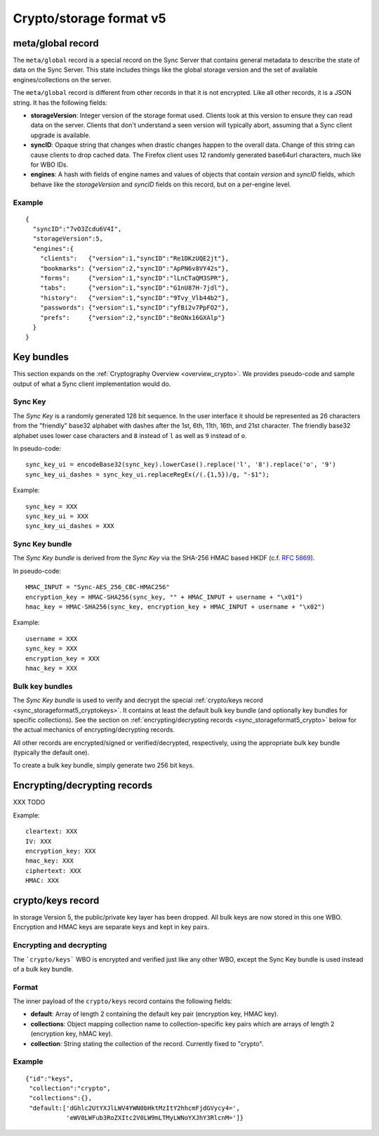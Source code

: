 .. _sync_storageformat5:

========================
Crypto/storage format v5
========================

.. _sync_storageformat5_metaglobal:

meta/global record
==================

The ``meta/global`` record is a special record on the Sync Server that contains general metadata to describe the state of data on the Sync Server. This state includes things like the global storage version and the set of available engines/collections on the server.

The ``meta/global`` record is different from other records in that it is not
encrypted. Like all other records, it is a JSON string. It has the following fields:

- **storageVersion**: Integer version of the storage format used. Clients
  look at this version to ensure they can read data on the server. Clients
  that don't understand a seen version will typically abort, assuming that
  a Sync client upgrade is available.
- **syncID**: Opaque string that changes when drastic changes happen to the
  overall data. Change of this string can cause clients to drop cached data.
  The Firefox client uses 12 randomly generated base64url characters, much
  like for WBO IDs.
- **engines**: A hash with fields of engine names and values of objects that
  contain *version* and *syncID* fields, which behave like the *storageVersion*
  and *syncID* fields on this record, but on a per-engine level.

Example
-------

::

    {
      "syncID":"7vO3Zcdu6V4I",
      "storageVersion":5,
      "engines":{
        "clients":   {"version":1,"syncID":"Re1DKzUQE2jt"},
        "bookmarks": {"version":2,"syncID":"ApPN6v8VY42s"},
        "forms":     {"version":1,"syncID":"lLnCTaQM3SPR"},
        "tabs":      {"version":1,"syncID":"G1nU87H-7jdl"},
        "history":   {"version":1,"syncID":"9Tvy_Vlb44b2"},
        "passwords": {"version":1,"syncID":"yfBi2v7PpFO2"},
        "prefs":     {"version":2,"syncID":"8eONx16GXAlp"}
      }
    }


.. _sync_storageformat5_keybundles:

Key bundles
===========

This section expands on the :ref:`Cryptography Overview
<overview_crypto>`. We provides pseudo-code and sample output of what
a Sync client implementation would do.

Sync Key
--------

The *Sync Key* is a randomly generated 128 bit sequence. In the user
interface it should be represented as 26 characters from the
"friendly" base32 alphabet with dashes after the 1st, 6th, 11th, 16th,
and 21st character. The friendly base32 alphabet uses lower case
characters and ``8`` instead of ``l`` as well as ``9`` instead of
``o``.

In pseudo-code::

  sync_key_ui = encodeBase32(sync_key).lowerCase().replace('l', '8').replace('o', '9')
  sync_key_ui_dashes = sync_key_ui.replaceRegEx(/(.{1,5})/g, "-$1");

Example::

  sync_key = XXX
  sync_key_ui = XXX
  sync_key_ui_dashes = XXX


Sync Key bundle
---------------

The *Sync Key bundle* is derived from the *Sync Key* via the SHA-256
HMAC based HKDF (c.f. `RFC 5869 <http://tools.ietf.org/html/rfc5869>`_).

In pseudo-code::

    HMAC_INPUT = "Sync-AES_256_CBC-HMAC256"
    encryption_key = HMAC-SHA256(sync_key, "" + HMAC_INPUT + username + "\x01")
    hmac_key = HMAC-SHA256(sync_key, encryption_key + HMAC_INPUT + username + "\x02")

Example::

  username = XXX
  sync_key = XXX
  encryption_key = XXX
  hmac_key = XXX

Bulk key bundles
-----------------

The *Sync Key bundle* is used to verify and decrypt the
special :ref:`crypto/keys record <sync_storageformat5_cryptokeys>`. It
contains at least the default bulk key bundle (and optionally key
bundles for specific collections). See the section on
:ref:`encrypting/decrypting records <sync_storageformat5_crypto>`
below for the actual mechanics of encrypting/decrypting records.

All other records are encrypted/signed or verified/decrypted,
respectively, using the appropriate bulk key bundle (typically the
default one).

To create a bulk key bundle, simply generate two 256 bit keys.


.. _sync_storageformat5_crypto:

Encrypting/decrypting records
=============================

XXX TODO

Example::

  cleartext: XXX
  IV: XXX
  encryption_key: XXX
  hmac_key: XXX
  ciphertext: XXX
  HMAC: XXX


.. _sync_storageformat5_cryptokeys:

crypto/keys record
==================

In storage Version 5, the public/private key layer has been dropped. All bulk keys are now stored in this one WBO. Encryption and HMAC keys are separate keys and kept in key pairs.

Encrypting and decrypting
-------------------------

The ```crypto/keys``` WBO is encrypted and verified just like any other WBO, except the Sync Key bundle is used instead of a bulk key bundle.

Format
------

The inner payload of the ``crypto/keys`` record contains the following fields:

- **default**: Array of length 2 containing the default key pair (encryption
  key, HMAC key).
- **collections**: Object mapping collection name to collection-specific key
  pairs which are arrays of length 2 (encryption key, hMAC key).
- **collection**: String stating the collection of the record. Currently fixed
  to "crypto".


Example
-------

::

 {"id":"keys",
  "collection":"crypto",
  "collections":{},
  "default:['dGhlc2UtYXJlLWV4YWN0bHktMzItY2hhcmFjdGVycy4=',
            'eWV0LWFub3RoZXItc2V0LW9mLTMyLWNoYXJhY3RlcnM=']}
